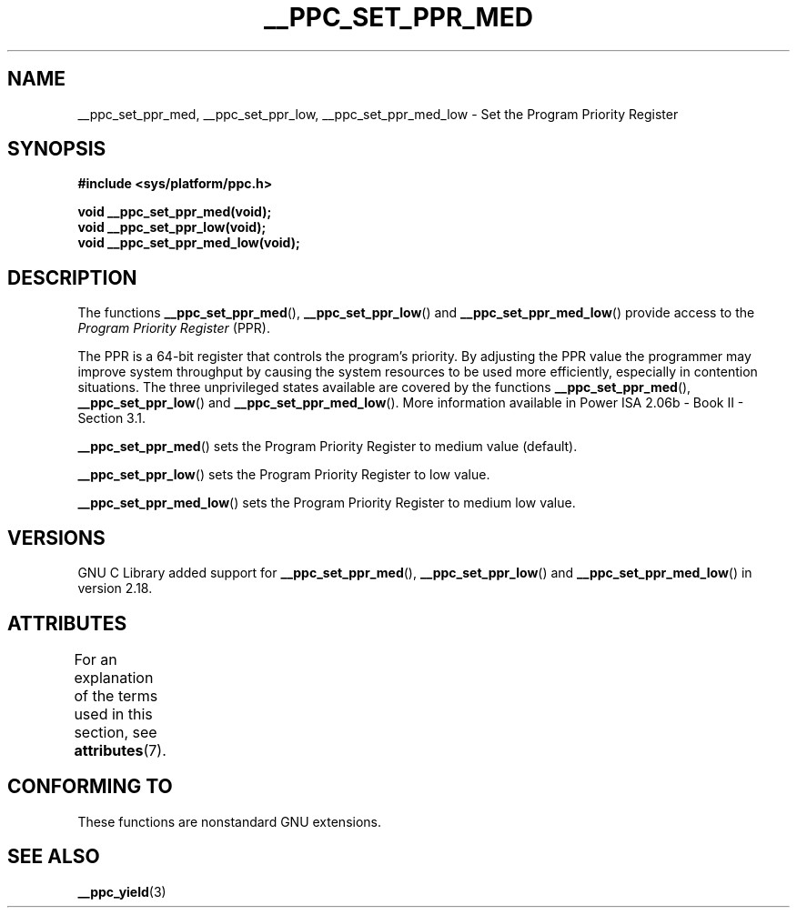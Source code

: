 .\" Copyright (c) 2015, IBM Corporation.
.\"
.\" %%%LICENSE_START(VERBATIM)
.\" Permission is granted to make and distribute verbatim copies of this
.\" manual provided the copyright notice and this permission notice are
.\" preserved on all copies.
.\"
.\" Permission is granted to copy and distribute modified versions of
.\" this manual under the conditions for verbatim copying, provided that
.\" the entire resulting derived work is distributed under the terms of
.\" a permission notice identical to this one.
.\"
.\" Since the Linux kernel and libraries are constantly changing, this
.\" manual page may be incorrect or out-of-date.  The author(s) assume.
.\" no responsibility for errors or omissions, or for damages resulting.
.\" from the use of the information contained herein.  The author(s) may.
.\" not have taken the same level of care in the production of this.
.\" manual, which is licensed free of charge, as they might when working.
.\" professionally.
.\"
.\" Formatted or processed versions of this manual, if unaccompanied by
.\" the source, must acknowledge the copyright and authors of this work.
.\" %%%LICENSE_END
.\"
.\" Process this file with
.\" groff -man -Tascii foo.1
.\"
.TH __PPC_SET_PPR_MED 3 2015-08-05 "GNU C Library" "Linux\
Programmer's Manual"
.SH NAME
__ppc_set_ppr_med, __ppc_set_ppr_low, __ppc_set_ppr_med_low \-
Set the Program Priority Register
.SH SYNOPSIS
.B #include <sys/platform/ppc.h>
.sp
.B void __ppc_set_ppr_med(void);
.br
.B void __ppc_set_ppr_low(void);
.br
.B void __ppc_set_ppr_med_low(void);
.SH DESCRIPTION
The functions
.BR __ppc_set_ppr_med (),
.BR __ppc_set_ppr_low ()
and
.BR __ppc_set_ppr_med_low ()
provide access to the
.I Program Priority Register
(PPR).
.P
The PPR is a 64-bit register that controls the program's priority.
By adjusting the PPR value the programmer may improve system
throughput by causing the system resources to be used more
efficiently, especially in contention situations.
The three unprivileged states available are covered by the functions
.BR __ppc_set_ppr_med (),
.BR __ppc_set_ppr_low ()
and
.BR __ppc_set_ppr_med_low ().
More information available in Power ISA 2.06b - Book II - Section 3.1.
.P
.BR __ppc_set_ppr_med ()
sets the Program Priority Register to medium value (default).
.P
.BR __ppc_set_ppr_low ()
sets the Program Priority Register to low value.
.P
.BR __ppc_set_ppr_med_low ()
sets the Program Priority Register to medium low value.
.SH VERSIONS
GNU C Library added support for
.BR __ppc_set_ppr_med (),
.BR __ppc_set_ppr_low ()
and
.BR __ppc_set_ppr_med_low ()
in version 2.18.
.SH ATTRIBUTES
For an explanation of the terms used in this section, see
.BR attributes (7).
.ad l
.TS
allbox;
lb lb lb
l l l.
Interface	Attribute	Value
T{
.BR __ppc_set_ppr_med (),
.BR __ppc_set_ppr_low (),
.BR __ppc_set_ppr_med_low ()
T}	Thread safety	MT-Safe
.TE
.ad
.SH CONFORMING TO
These functions are nonstandard GNU extensions.
.SH SEE ALSO
.BR __ppc_yield (3)
